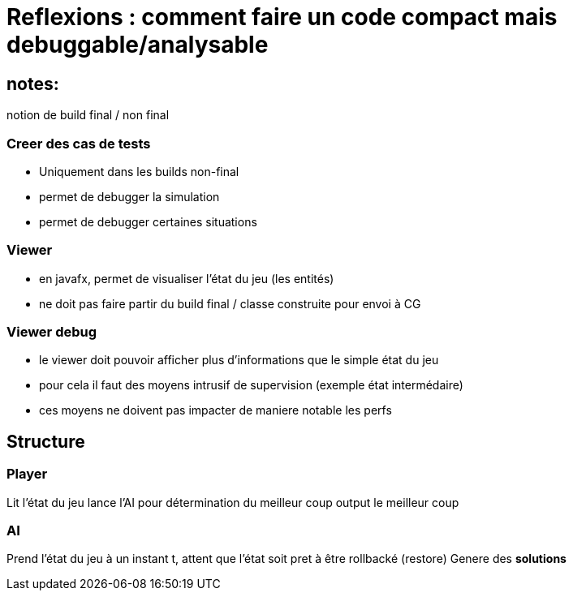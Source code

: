 = Reflexions : comment faire un code compact mais debuggable/analysable

== notes:
notion de build final / non final

=== Creer des cas de tests 
* Uniquement dans les builds non-final
* permet de debugger la simulation
* permet de debugger certaines situations

=== Viewer
* en javafx, permet de visualiser l'état du jeu (les entités)
* ne doit pas faire partir du build final / classe construite pour envoi à CG

=== Viewer debug
* le viewer doit pouvoir afficher plus d'informations que le simple état du jeu
* pour cela il faut des moyens intrusif de supervision (exemple état intermédaire)
* ces moyens ne doivent pas impacter de maniere notable les perfs

== Structure

=== Player 
Lit l'état du jeu 
lance l'AI pour détermination du meilleur coup
output le meilleur coup

=== AI
Prend l'état du jeu à un instant t, attent que l'état soit pret à être rollbacké (restore) 
Genere des *solutions* 